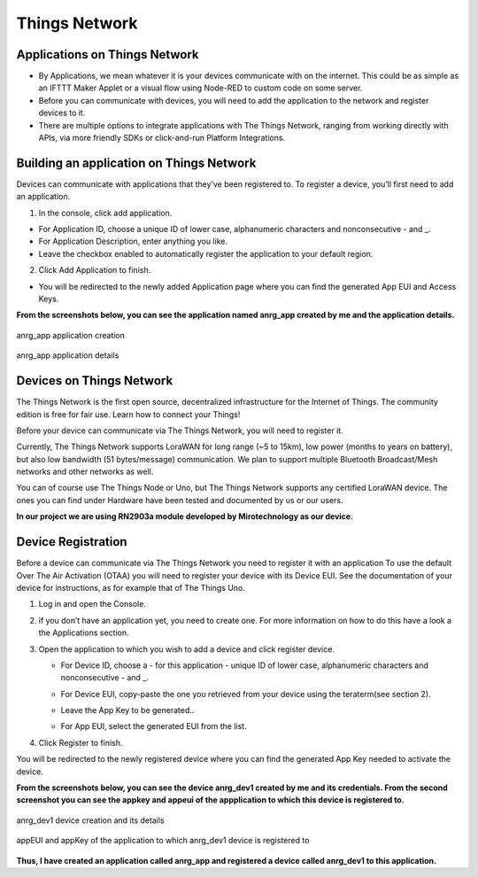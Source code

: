 **Things Network**
==================

**Applications on Things Network**
++++++++++++++++++++++++++++++++++

* By Applications, we mean whatever it is your devices communicate with on the internet. This could be as simple as an IFTTT Maker Applet or a visual flow using Node-RED to custom code on some server.

* Before you can communicate with devices, you will need to add the application to the network and register devices to it.

* There are multiple options to integrate applications with The Things Network, ranging from working directly with APIs, via more friendly SDKs or click-and-run Platform Integrations.

**Building an application on Things Network**
+++++++++++++++++++++++++++++++++++++++++++++

Devices can communicate with applications that they’ve been registered to. To register a device, you’ll first need to add an application.

1. In the console, click add application.

* For Application ID, choose a unique ID of lower case, alphanumeric characters and nonconsecutive - and _.

* For Application Description, enter anything you like.

* Leave the checkbox enabled to automatically register the application to your default region.

.. image:: pic7.png
  :width: 800
  :align: center
  :height: 400
  :alt: Alternative text

2. Click Add Application to finish.

* You will be redirected to the newly added Application page where you can find the generated App EUI and Access Keys.

**From the screenshots below, you can see the application named anrg_app created by me and the application details.**

.. figure:: pic9.png
  :width: 800
  :align: center
  :height: 400
  :alt: Alternative text

  anrg_app application creation

.. figure:: pic10.png
  :width: 800
  :align: center
  :height: 400
  :alt: Alternative text

  anrg_app application details



**Devices on Things Network**
+++++++++++++++++++++++++++++

The Things Network is the first open source, decentralized infrastructure for the Internet of Things. The community edition is free for fair use. Learn how to connect your Things!

Before your device can communicate via The Things Network, you will need to register it.

Currently, The Things Network supports LoraWAN for long range (~5 to 15km), low power (months to years on battery), but also low bandwidth (51 bytes/message) communication. We plan to support multiple Bluetooth Broadcast/Mesh networks and other networks as well.

You can of course use The Things Node or Uno, but The Things Network supports any certified LoraWAN device. The ones you can find under Hardware have been tested and documented by us or our users.

**In our project we are using RN2903a module developed by Mirotechnology as our device.**

**Device Registration**
+++++++++++++++++++++++

Before a device can communicate via The Things Network you need to register it with an application
To use the default Over The Air Activation (OTAA) you will need to register your device with its Device EUI. See the documentation of your device for instructions, as for example that of The Things Uno.

1. Log in and open the Console.

2. if you don’t have an application yet, you need to create one. For more information on how to do this have a look a the Applications section.

3. Open the application to which you wish to add a device and click register device.
  
   * For Device ID, choose a - for this application - unique ID of lower case, alphanumeric characters and nonconsecutive - and _.

   * For Device EUI, copy-paste the one you retrieved from your device using the teraterm(see section 2). 

   * Leave the App Key to be generated..

   * For App EUI, select the generated EUI from the list.

     .. image:: pic8.png
       :width: 800
       :align: center
       :height: 400
       :alt: Alternative text

4. Click Register to finish.

You will be redirected to the newly registered device where you can find the generated App Key needed to activate the device.


**From the screenshots below, you can see the device anrg_dev1 created by me and its credentials. From the second screenshot you can see the appkey and appeui of the appplication to which this device is registered to.**

.. figure:: pic11.png
  :width: 800
  :align: center
  :height: 400
  :alt: Alternative text

  anrg_dev1 device creation and its details

.. figure:: pic12.png
  :width: 800
  :align: center
  :height: 400
  :alt: Alternative text

  appEUI and appKey of the application to which anrg_dev1 device is registered to

**Thus, I have created an application called anrg_app and registered a device called anrg_dev1 to this application.**


     
  




